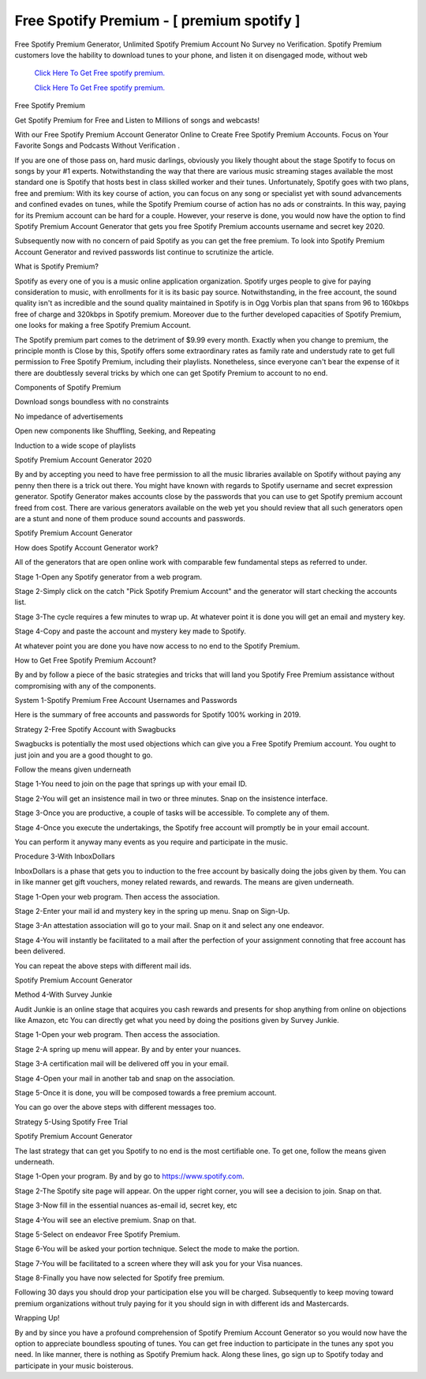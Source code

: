 Free Spotify Premium - [ premium spotify ]
~~~~~~~~~~~~
Free Spotify Premium Generator, Unlimited Spotify Premium Account No Survey no Verification. Spotify Premium customers love the hability to download tunes to your phone, and listen it on disengaged mode, without web 

  `Click Here To Get Free spotify premium.
  <https://earnrewards.club/Spotify/>`_
  
  `Click Here To Get Free spotify premium.
  <https://earnrewards.club/Spotify/>`_

Free Spotify Premium 

Get Spotify Premium for Free and Listen to Millions of songs and webcasts! 


With our Free Spotify Premium Account Generator Online to Create Free Spotify Premium Accounts. Focus on Your Favorite Songs and Podcasts Without Verification . 

If you are one of those pass on, hard music darlings, obviously you likely thought about the stage Spotify to focus on songs by your #1 experts. Notwithstanding the way that there are various music streaming stages available the most standard one is Spotify that hosts best in class skilled worker and their tunes. Unfortunately, Spotify goes with two plans, free and premium: With its key course of action, you can focus on any song or specialist yet with sound advancements and confined evades on tunes, while the Spotify Premium course of action has no ads or constraints. In this way, paying for its Premium account can be hard for a couple. However, your reserve is done, you would now have the option to find Spotify Premium Account Generator that gets you free Spotify Premium accounts username and secret key 2020. 

Subsequently now with no concern of paid Spotify as you can get the free premium. To look into Spotify Premium Account Generator and revived passwords list continue to scrutinize the article. 

What is Spotify Premium? 

Spotify as every one of you is a music online application organization. Spotify urges people to give for paying consideration to music, with enrollments for it is its basic pay source. Notwithstanding, in the free account, the sound quality isn't as incredible and the sound quality maintained in Spotify is in Ogg Vorbis plan that spans from 96 to 160kbps free of charge and 320kbps in Spotify premium. Moreover due to the further developed capacities of Spotify Premium, one looks for making a free Spotify Premium Account. 

The Spotify premium part comes to the detriment of $9.99 every month. Exactly when you change to premium, the principle month is Close by this, Spotify offers some extraordinary rates as family rate and understudy rate to get full permission to Free Spotify Premium, including their playlists. Nonetheless, since everyone can't bear the expense of it there are doubtlessly several tricks by which one can get Spotify Premium to account to no end. 

Components of Spotify Premium 

Download songs boundless with no constraints 

No impedance of advertisements 

Open new components like Shuffling, Seeking, and Repeating 

Induction to a wide scope of playlists 

Spotify Premium Account Generator 2020 

By and by accepting you need to have free permission to all the music libraries available on Spotify without paying any penny then there is a trick out there. You might have known with regards to Spotify username and secret expression generator. Spotify Generator makes accounts close by the passwords that you can use to get Spotify premium account freed from cost. There are various generators available on the web yet you should review that all such generators open are a stunt and none of them produce sound accounts and passwords. 

Spotify Premium Account Generator 

How does Spotify Account Generator work? 

All of the generators that are open online work with comparable few fundamental steps as referred to under. 

Stage 1-Open any Spotify generator from a web program. 

Stage 2-Simply click on the catch "Pick Spotify Premium Account" and the generator will start checking the accounts list. 

Stage 3-The cycle requires a few minutes to wrap up. At whatever point it is done you will get an email and mystery key. 

Stage 4-Copy and paste the account and mystery key made to Spotify. 

At whatever point you are done you have now access to no end to the Spotify Premium. 

How to Get Free Spotify Premium Account? 

By and by follow a piece of the basic strategies and tricks that will land you Spotify Free Premium assistance without compromising with any of the components. 

System 1-Spotify Premium Free Account Usernames and Passwords 

Here is the summary of free accounts and passwords for Spotify 100% working in 2019. 

Strategy 2-Free Spotify Account with Swagbucks 

Swagbucks is potentially the most used objections which can give you a Free Spotify Premium account. You ought to just join and you are a good thought to go. 

Follow the means given underneath 

Stage 1-You need to join on the page that springs up with your email ID. 

Stage 2-You will get an insistence mail in two or three minutes. Snap on the insistence interface. 

Stage 3-Once you are productive, a couple of tasks will be accessible. To complete any of them. 

Stage 4-Once you execute the undertakings, the Spotify free account will promptly be in your email account. 

You can perform it anyway many events as you require and participate in the music. 

Procedure 3-With InboxDollars 

InboxDollars is a phase that gets you to induction to the free account by basically doing the jobs given by them. You can in like manner get gift vouchers, money related rewards, and rewards. The means are given underneath. 

Stage 1-Open your web program. Then access the association. 

Stage 2-Enter your mail id and mystery key in the spring up menu. Snap on Sign-Up. 

Stage 3-An attestation association will go to your mail. Snap on it and select any one endeavor. 

Stage 4-You will instantly be facilitated to a mail after the perfection of your assignment connoting that free account has been delivered. 

You can repeat the above steps with different mail ids. 

Spotify Premium Account Generator 

Method 4-With Survey Junkie 

Audit Junkie is an online stage that acquires you cash rewards and presents for shop anything from online on objections like Amazon, etc You can directly get what you need by doing the positions given by Survey Junkie. 

Stage 1-Open your web program. Then access the association. 

Stage 2-A spring up menu will appear. By and by enter your nuances. 

Stage 3-A certification mail will be delivered off you in your email. 

Stage 4-Open your mail in another tab and snap on the association. 

Stage 5-Once it is done, you will be composed towards a free premium account. 

You can go over the above steps with different messages too. 

Strategy 5-Using Spotify Free Trial 

Spotify Premium Account Generator 

The last strategy that can get you Spotify to no end is the most certifiable one. To get one, follow the means given underneath. 

Stage 1-Open your program. By and by go to https://www.spotify.com. 

Stage 2-The Spotify site page will appear. On the upper right corner, you will see a decision to join. Snap on that. 

Stage 3-Now fill in the essential nuances as-email id, secret key, etc 

Stage 4-You will see an elective premium. Snap on that. 

Stage 5-Select on endeavor Free Spotify Premium. 

Stage 6-You will be asked your portion technique. Select the mode to make the portion. 

Stage 7-You will be facilitated to a screen where they will ask you for your Visa nuances. 

Stage 8-Finally you have now selected for Spotify free premium. 

Following 30 days you should drop your participation else you will be charged. Subsequently to keep moving toward premium organizations without truly paying for it you should sign in with different ids and Mastercards. 

Wrapping Up! 

By and by since you have a profound comprehension of Spotify Premium Account Generator so you would now have the option to appreciate boundless spouting of tunes. You can get free induction to participate in the tunes any spot you need. In like manner, there is nothing as Spotify Premium hack. Along these lines, go sign up to Spotify today and participate in your music boisterous.